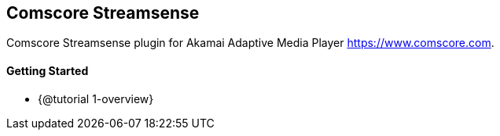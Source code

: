 == Comscore Streamsense

Comscore Streamsense plugin for Akamai Adaptive Media Player https://www.comscore.com.

==== Getting Started

* {@tutorial 1-overview}
